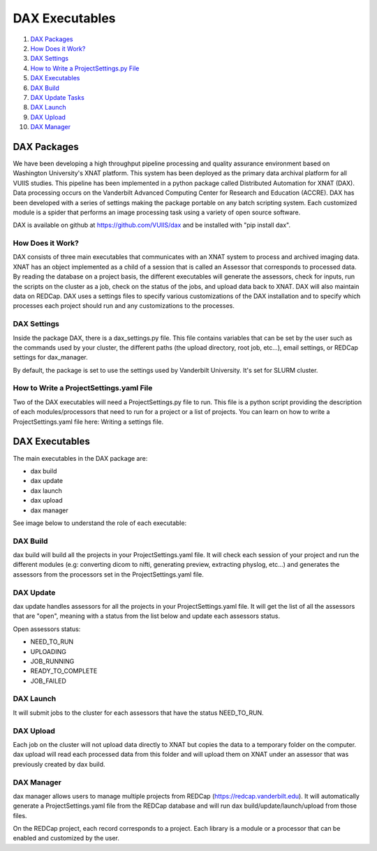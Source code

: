 DAX Executables
===============

1.  `DAX Packages <#dax-packages>`__
2.  `How Does it Work? <#how-does-it-work>`__
3.  `DAX Settings <#dax-settings>`__
4.  `How to Write a ProjectSettings.py File <#how-to-write-projectsettings-file>`__
5.  `DAX Executables <#dax-executables>`__
6.  `DAX Build <#dax-build>`__
7.  `DAX Update Tasks <#dax-update-tasks>`__
8.  `DAX Launch <#dax-launch>`__
9.  `DAX Upload <#dax-upload>`__
10. `DAX Manager <#dax-manager>`__

------------
DAX Packages
------------

We have been developing a high throughput pipeline processing and quality assurance environment based on Washington University's XNAT platform. This system has been deployed as the primary data archival platform for all VUIIS studies. This pipeline has been implemented in a python package called Distributed Automation for XNAT (DAX). Data processing occurs on the Vanderbilt Advanced Computing Center for Research and Education (ACCRE). DAX has been developed with a series of settings making the package portable on any batch scripting system. Each customized module is a spider that performs an image processing task using a variety of open source software.

DAX is available on github at https://github.com/VUIIS/dax and be installed with "pip install dax".

How Does it Work?
~~~~~~~~~~~~~~~~~

DAX consists of three main executables that communicates with an XNAT system to process and archived imaging data. XNAT has an object implemented as a child of a session that is called an Assessor that corresponds to processed data. By reading the database on a project basis, the different executables will generate the assessors, check for inputs, run the scripts on the cluster as a job, check on the status of the jobs, and upload data back to XNAT. DAX will also maintain data on REDCap. DAX uses a settings files to specify various customizations of the DAX installation and to specify which processes each project should run and any customizations to the processes.

DAX Settings
~~~~~~~~~~~~

Inside the package DAX, there is a dax_settings.py file. This file contains variables that can be set by the user such as the commands used by your cluster, the different paths (the upload directory, root job, etc...), email settings, or REDCap settings for dax_manager.

By default, the package is set to use the settings used by Vanderbilt University. It's set for SLURM cluster.

How to Write a ProjectSettings.yaml File
~~~~~~~~~~~~~~~~~~~~~~~~~~~~~~~~~~~~~~

Two of the DAX executables will need a ProjectSettings.py file to run. This file is a python script providing the description of each modules/processors that need to run for a project or a list of projects. You can learn on how to write a ProjectSettings.yaml file here: Writing a settings file.

---------------
DAX Executables
---------------

The main executables in the DAX package are:

- dax build
- dax update
- dax launch
- dax upload
- dax manager

See image below to understand the role of each executable:

	.. image:: images/dax_executables/life_cycle_of_dax_task.png

DAX Build
~~~~~~~~~

dax build will build all the projects in your ProjectSettings.yaml file. It will check each session of your project and run the different modules (e.g: converting dicom to nifti, generating preview, extracting physlog, etc...) and generates the assessors from the processors set in the ProjectSettings.yaml file.

DAX Update
~~~~~~~~~~~~~~~~

dax update handles assessors for all the projects in your ProjectSettings.yaml file. It will get the list of all the assessors that are "open", meaning with a status from the list below and update each assessors status.

Open assessors status:

- NEED_TO_RUN
- UPLOADING
- JOB_RUNNING
- READY_TO_COMPLETE
- JOB_FAILED

DAX Launch
~~~~~~~~~~

It will submit jobs to the cluster for each assessors that have the status NEED_TO_RUN.

DAX Upload
~~~~~~~~~~

Each job on the cluster will not upload data directly to XNAT but copies the data to a temporary folder on the computer. dax upload will read each processed data from this folder and will upload them on XNAT under an assessor that was previously created by dax build.

DAX Manager
~~~~~~~~~~~

dax manager allows users to manage multiple projects from REDCap (https://redcap.vanderbilt.edu). It will automatically generate a ProjectSettings.yaml file from the REDCap database and will run dax build/update/launch/upload from those files.

On the REDCap project, each record corresponds to a project. Each library is a module or a processor that can be enabled and customized by the user.
